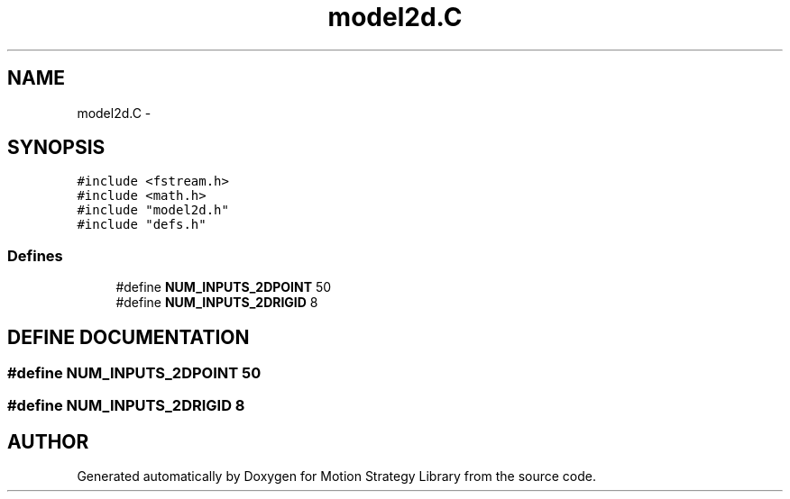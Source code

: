 .TH "model2d.C" 3 "8 Nov 2001" "Motion Strategy Library" \" -*- nroff -*-
.ad l
.nh
.SH NAME
model2d.C \- 
.SH SYNOPSIS
.br
.PP
\fC#include <fstream.h>\fR
.br
\fC#include <math.h>\fR
.br
\fC#include "model2d.h"\fR
.br
\fC#include "defs.h"\fR
.br

.SS Defines

.in +1c
.ti -1c
.RI "#define \fBNUM_INPUTS_2DPOINT\fR  50"
.br
.ti -1c
.RI "#define \fBNUM_INPUTS_2DRIGID\fR  8"
.br
.in -1c
.SH DEFINE DOCUMENTATION
.PP 
.SS #define NUM_INPUTS_2DPOINT  50
.PP
.SS #define NUM_INPUTS_2DRIGID  8
.PP
.SH AUTHOR
.PP 
Generated automatically by Doxygen for Motion Strategy Library from the source code.